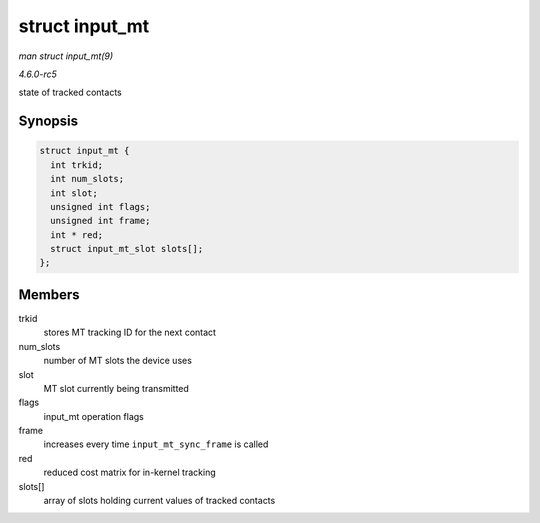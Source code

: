 .. -*- coding: utf-8; mode: rst -*-

.. _API-struct-input-mt:

===============
struct input_mt
===============

*man struct input_mt(9)*

*4.6.0-rc5*

state of tracked contacts


Synopsis
========

.. code-block:: c

    struct input_mt {
      int trkid;
      int num_slots;
      int slot;
      unsigned int flags;
      unsigned int frame;
      int * red;
      struct input_mt_slot slots[];
    };


Members
=======

trkid
    stores MT tracking ID for the next contact

num_slots
    number of MT slots the device uses

slot
    MT slot currently being transmitted

flags
    input_mt operation flags

frame
    increases every time ``input_mt_sync_frame`` is called

red
    reduced cost matrix for in-kernel tracking

slots[]
    array of slots holding current values of tracked contacts


.. ------------------------------------------------------------------------------
.. This file was automatically converted from DocBook-XML with the dbxml
.. library (https://github.com/return42/sphkerneldoc). The origin XML comes
.. from the linux kernel, refer to:
..
.. * https://github.com/torvalds/linux/tree/master/Documentation/DocBook
.. ------------------------------------------------------------------------------
